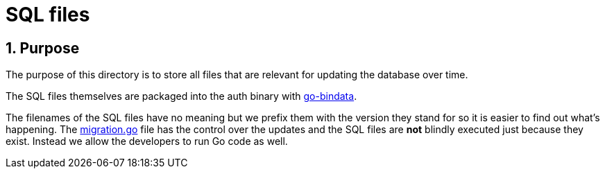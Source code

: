 = SQL files
:toc:
:toc-placement: preamble
:sectnums:
:experimental:

== Purpose 

The purpose of this directory is to store all files that are relevant for
updating the database over time.

The SQL files themselves are packaged into the auth binary with
link:https://github.com/jteeuwen/go-bindata[go-bindata].

The filenames of the SQL files have no meaning but we prefix them with the
version they stand for so it is easier to find out what's happening.
The link:../migration.go[migration.go] file has the control over the
updates and the SQL files are *not* blindly executed just because they exist.
Instead we allow the developers to run Go code as well.